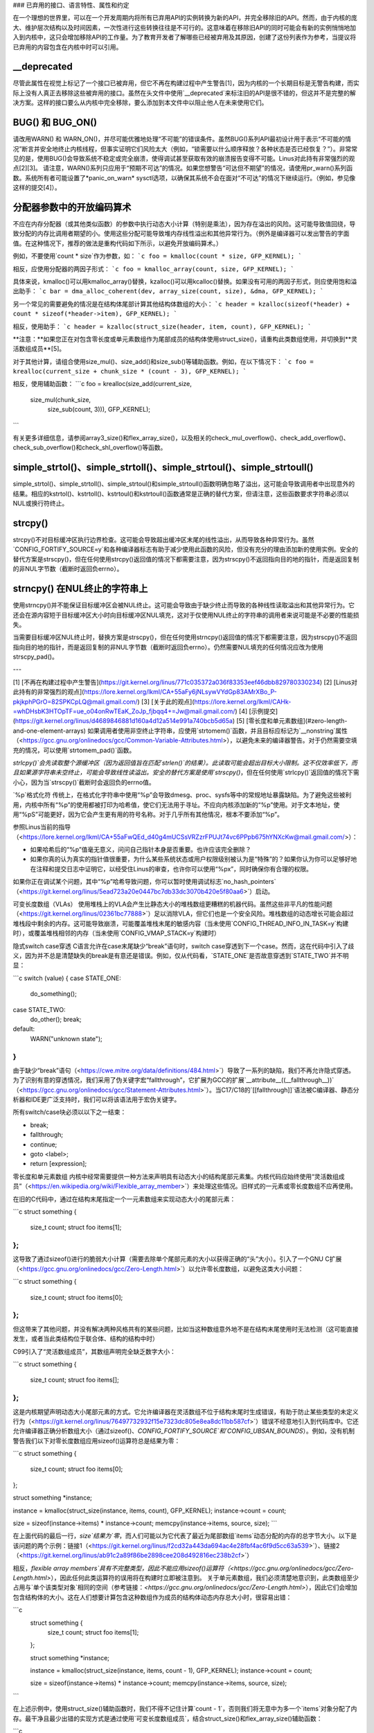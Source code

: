 ### 已弃用的接口、语言特性、属性和约定

在一个理想的世界里，可以在一个开发周期内将所有已弃用API的实例转换为新的API，并完全移除旧的API。然而，由于内核的庞大、维护层次结构以及时间因素，一次性进行这些转换往往是不可行的。这意味着在移除旧API的同时可能会有新的实例悄悄地加入到内核中，这只会增加移除API的工作量。为了教育开发者了解哪些已经被弃用及其原因，创建了这份列表作为参考，当提议将已弃用的内容包含在内核中时可以引用。

__deprecated
------------
尽管此属性在视觉上标记了一个接口已被弃用，但它不再在构建过程中产生警告[1]，因为内核的一个长期目标是无警告构建，而实际上没有人真正去移除这些被弃用的接口。虽然在头文件中使用`__deprecated`来标注旧的API是很不错的，但这并不是完整的解决方案。这样的接口要么从内核中完全移除，要么添加到本文件中以阻止他人在未来使用它们。

BUG() 和 BUG_ON()
------------------
请改用WARN() 和 WARN_ON()，并尽可能优雅地处理“不可能”的错误条件。虽然BUG()系列API最初设计用于表示“不可能的情况”断言并安全地终止内核线程，但事实证明它们风险太大（例如，“锁需要以什么顺序释放？各种状态是否已经恢复？”）。非常常见的是，使用BUG()会导致系统不稳定或完全崩溃，使得调试甚至获取有效的崩溃报告变得不可能。Linus对此持有非常强烈的观点[2][3]。
请注意，WARN()系列只应用于“预期不可达”的情况。如果您想警告“可达但不期望”的情况，请使用pr_warn()系列函数。系统所有者可能设置了*panic_on_warn* sysctl选项，以确保其系统不会在面对“不可达”的情况下继续运行。（例如，参见像这样的提交[4]）。

分配器参数中的开放编码算术
--------------------------------------------
不应在内存分配器（或其他类似函数）的参数中执行动态大小计算（特别是乘法），因为存在溢出的风险。这可能导致值回绕，导致分配的内存比调用者期望的小。使用这些分配可能导致堆内存线性溢出和其他异常行为。（例外是编译器可以发出警告的字面值。在这种情况下，推荐的做法是重构代码如下所示，以避免开放编码算术。）

例如，不要使用`count * size`作为参数，如：
```c
foo = kmalloc(count * size, GFP_KERNEL);
```

相反，应使用分配器的两因子形式：
```c
foo = kmalloc_array(count, size, GFP_KERNEL);
```

具体来说，kmalloc()可以用kmalloc_array()替换，kzalloc()可以用kcalloc()替换。如果没有可用的两因子形式，则应使用饱和溢出助手：
```c
bar = dma_alloc_coherent(dev, array_size(count, size), &dma, GFP_KERNEL);
```

另一个常见的需要避免的情况是在结构体尾部计算其他结构体数组的大小：
```c
header = kzalloc(sizeof(*header) + count * sizeof(*header->item), GFP_KERNEL);
```

相反，使用助手：
```c
header = kzalloc(struct_size(header, item, count), GFP_KERNEL);
```

**注意：**如果您正在对包含零长度或单元素数组作为尾部成员的结构体使用struct_size()，请重构此类数组使用，并切换到**灵活数组成员**[5]。

对于其他计算，请组合使用size_mul()、size_add()和size_sub()等辅助函数。例如，在以下情况下：
```c
foo = krealloc(current_size + chunk_size * (count - 3), GFP_KERNEL);
```

相反，使用辅助函数：
```c
foo = krealloc(size_add(current_size, 
                        size_mul(chunk_size, 
                                 size_sub(count, 3))), GFP_KERNEL);
```

有关更多详细信息，请参阅array3_size()和flex_array_size()，以及相关的check_mul_overflow()、check_add_overflow()、check_sub_overflow()和check_shl_overflow()等函数。

simple_strtol()、simple_strtoll()、simple_strtoul()、simple_strtoull()
----------------------------------------------------------------------
simple_strtol()、simple_strtoll()、simple_strtoul()和simple_strtoull()函数明确忽略了溢出，这可能会导致调用者中出现意外的结果。相应的kstrtol()、kstrtoll()、kstrtoul()和kstrtoull()函数通常是正确的替代方案，但请注意，这些函数要求字符串必须以NUL或换行符终止。

strcpy()
--------
strcpy()不对目标缓冲区执行边界检查。这可能会导致超出缓冲区末尾的线性溢出，从而导致各种异常行为。虽然`CONFIG_FORTIFY_SOURCE=y`和各种编译器标志有助于减少使用此函数的风险，但没有充分的理由添加新的使用实例。安全的替代方案是strscpy()，但在任何使用strcpy()返回值的情况下都需要注意，因为strscpy()不返回指向目的地的指针，而是返回复制的非NUL字节数（截断时返回负errno）。

strncpy() 在NUL终止的字符串上
-----------------------------------
使用strncpy()并不能保证目标缓冲区会被NUL终止。这可能会导致由于缺少终止而导致的各种线性读取溢出和其他异常行为。它还会在源内容短于目标缓冲区大小时向目标缓冲区NUL填充，这对于仅使用NUL终止的字符串的调用者来说可能是不必要的性能损失。

当需要目标缓冲区NUL终止时，替换方案是strscpy()，但在任何使用strncpy()返回值的情况下都需要注意，因为strscpy()不返回指向目的地的指针，而是返回复制的非NUL字节数（截断时返回负errno）。仍然需要NUL填充的任何情况应改为使用strscpy_pad()。

---

[1] [不再在构建过程中产生警告](https://git.kernel.org/linus/771c035372a036f83353eef46dbb829780330234)
[2] [Linus对此持有的非常强烈的观点](https://lore.kernel.org/lkml/CA+55aFy6jNLsywVYdGp83AMrXBo_P-pkjkphPGrO=82SPKCpLQ@mail.gmail.com/)
[3] [关于此的观点](https://lore.kernel.org/lkml/CAHk-=whDHsbK3HTOpTF=ue_o04onRwTEaK_ZoJp_fjbqq4+=Jw@mail.gmail.com/)
[4] [示例提交](https://git.kernel.org/linus/d4689846881d160a4d12a514e991a740bcb5d65a)
[5] [零长度和单元素数组](#zero-length-and-one-element-arrays)
如果调用者使用非空终止字符串，应使用`strtomem()`函数，并且目标应标记为`__nonstring`属性（<https://gcc.gnu.org/onlinedocs/gcc/Common-Variable-Attributes.html>），以避免未来的编译器警告。对于仍然需要空填充的情况，可以使用`strtomem_pad()`函数。

`strlcpy()`会先读取整个源缓冲区（因为返回值旨在匹配`strlen()`的结果）。此读取可能会超出目标大小限制。这不仅效率低下，而且如果源字符串未空终止，可能会导致线性读溢出。安全的替代方案是使用`strscpy()`，但在任何使用`strlcpy()`返回值的情况下需小心，因为当`strscpy()`截断时会返回负的errno值。

`%p`格式化符
传统上，在格式化字符串中使用“%p”会导致dmesg、proc、sysfs等中的常规地址暴露缺陷。为了避免这些被利用，内核中所有“%p”的使用都被打印为哈希值，使它们无法用于寻址。不应向内核添加新的“%p”使用。对于文本地址，使用“%pS”可能更好，因为它会产生更有用的符号名称。对于几乎所有其他情况，根本不要添加“%p”。

参照Linus当前的指导（<https://lore.kernel.org/lkml/CA+55aFwQEd_d40g4mUCSsVRZzrFPUJt74vc6PPpb675hYNXcKw@mail.gmail.com/>）：

- 如果哈希后的“%p”值毫无意义，问问自己指针本身是否重要。也许应该完全删除？
- 如果你真的认为真实的指针值很重要，为什么某些系统状态或用户权限级别被认为是“特殊”的？如果你认为你可以足够好地在注释和提交日志中证明它，以经受住Linus的审查，也许你可以使用“%px”，同时确保你有合理的权限。

如果你正在调试某个问题，其中“%p”哈希导致问题，你可以暂时使用调试标志`no_hash_pointers`（<https://git.kernel.org/linus/5ead723a20e0447bc7db33dc3070b420e5f80aa6>`）启动。

可变长度数组（VLAs）
使用堆栈上的VLA会产生比静态大小的堆栈数组更糟糕的机器代码。虽然这些非平凡的性能问题（<https://git.kernel.org/linus/02361bc77888>`）足以消除VLA，但它们也是一个安全风险。堆栈数组的动态增长可能会超过堆栈段中剩余的内存。这可能导致崩溃，可能覆盖堆栈末尾的敏感内容（当未使用`CONFIG_THREAD_INFO_IN_TASK=y`构建时），或覆盖堆栈相邻的内存（当未使用`CONFIG_VMAP_STACK=y`构建时）

隐式switch case穿透
C语言允许在case末尾缺少“break”语句时，switch case穿透到下一个case。然而，这在代码中引入了歧义，因为并不总是清楚缺失的break是有意还是错误。例如，仅从代码看，`STATE_ONE`是否故意穿透到`STATE_TWO`并不明显：

```c
switch (value) {
case STATE_ONE:
    do_something();
case STATE_TWO:
    do_other();
    break;
default:
    WARN("unknown state");
}
```

由于缺少“break”语句（<https://cwe.mitre.org/data/definitions/484.html>`）导致了一系列的缺陷，我们不再允许隐式穿透。为了识别有意的穿透情况，我们采用了伪关键字宏“fallthrough”，它扩展为GCC的扩展`__attribute__((__fallthrough__))`（<https://gcc.gnu.org/onlinedocs/gcc/Statement-Attributes.html>`）。当C17/C18的`[[fallthrough]]`语法被C编译器、静态分析器和IDE更广泛支持时，我们可以将该语法用于宏伪关键字。

所有switch/case块必须以以下之一结束：

* break;
* fallthrough;
* continue;
* goto <label>;
* return [expression];

零长度和单元素数组
内核中经常需要提供一种方法来声明具有动态大小的结构尾部元素集。内核代码应始终使用“灵活数组成员”（<https://en.wikipedia.org/wiki/Flexible_array_member>`）来处理这些情况。旧样式的一元素或零长度数组不应再使用。

在旧的C代码中，通过在结构末尾指定一个一元素数组来实现动态大小的尾部元素：

```c
struct something {
    size_t count;
    struct foo items[1];
};
```

这导致了通过sizeof()进行的脆弱大小计算（需要去除单个尾部元素的大小以获得正确的“头”大小）。引入了一个GNU C扩展（<https://gcc.gnu.org/onlinedocs/gcc/Zero-Length.html>`）以允许零长度数组，以避免这类大小问题：

```c
struct something {
    size_t count;
    struct foo items[0];
};
```

但这带来了其他问题，并没有解决两种风格共有的某些问题，比如当这种数组意外地不是在结构末尾使用时无法检测（这可能直接发生，或者当此类结构位于联合体、结构的结构中时）

C99引入了“灵活数组成员”，其数组声明完全缺乏数字大小：

```c
struct something {
    size_t count;
    struct foo items[];
};
```

这是内核期望声明动态大小尾部元素的方式。它允许编译器在灵活数组不位于结构末尾时生成错误，有助于防止某些类型的未定义行为（<https://git.kernel.org/linus/76497732932f15e7323dc805e8ea8dc11bb587cf>`）错误不经意地引入到代码库中。它还允许编译器正确分析数组大小（通过sizeof()、`CONFIG_FORTIFY_SOURCE`和`CONFIG_UBSAN_BOUNDS`）。例如，没有机制警告我们以下对零长度数组应用sizeof()运算符总是结果为零：

```c
struct something {
    size_t count;
    struct foo items[0];
};

struct something *instance;

instance = kmalloc(struct_size(instance, items, count), GFP_KERNEL);
instance->count = count;

size = sizeof(instance->items) * instance->count;
memcpy(instance->items, source, size);
```

在上面代码的最后一行，`size`结果为`零`，而人们可能以为它代表了最近为尾部数组`items`动态分配的内存的总字节大小。以下是该问题的两个示例：链接1（<https://git.kernel.org/linus/f2cd32a443da694ac4e28fbf4ac6f9d5cc63a539>`）、链接2（<https://git.kernel.org/linus/ab91c2a89f86be2898cee208d492816ec238b2cf>`）

相反，`flexible array members`具有不完整类型，因此不能应用sizeof()运算符（<https://gcc.gnu.org/onlinedocs/gcc/Zero-Length.html>`），因此任何此类运算符的误用将在构建时立即被注意到。
关于单元素数组，我们必须清楚地意识到，此类数组至少占用与`单个该类型对象`相同的空间（参考链接：`<https://gcc.gnu.org/onlinedocs/gcc/Zero-Length.html>`），因此它们会增加包含结构体的大小。这在人们想要计算包含这种数组作为成员的结构体动态内存总大小时，很容易出错：

```c
    struct something {
            size_t count;
            struct foo items[1];
    };

    struct something *instance;

    instance = kmalloc(struct_size(instance, items, count - 1), GFP_KERNEL);
    instance->count = count;

    size = sizeof(instance->items) * instance->count;
    memcpy(instance->items, source, size);
```

在上述示例中，使用struct_size()辅助函数时，我们不得不记住计算`count - 1`，否则我们将无意中为多一个`items`对象分配了内存。最干净且最少出错的实现方式是通过使用`可变长度数组成员`，结合struct_size()和flex_array_size()辅助函数：

```c
    struct something {
            size_t count;
            struct foo items[];
    };

    struct something *instance;

    instance = kmalloc(struct_size(instance, items, count), GFP_KERNEL);
    instance->count = count;

    memcpy(instance->items, source, flex_array_size(instance, items, instance->count));
```

有两种特殊情况需要使用DECLARE_FLEX_ARRAY()辅助函数进行替换。（注意，在UAPI头文件中它被命名为__DECLARE_FLEX_ARRAY()。）这些情况是当可变长度数组成员单独存在于结构体中或作为联合的一部分时。C99规范不允许这种情况发生，但这并非出于技术原因（从现有在这些位置使用此类数组的情况以及DECLARE_FLEX_ARRAY()使用的解决方法可以看出）。例如，要转换以下代码：

```c
    struct something {
            ..
    union {
            struct type1 one[0];
            struct type2 two[0];
    };
    };
```

必须使用辅助函数：

```c
    struct something {
            ..
    union {
            DECLARE_FLEX_ARRAY(struct type1, one);
            DECLARE_FLEX_ARRAY(struct type2, two);
    };
    };
```
